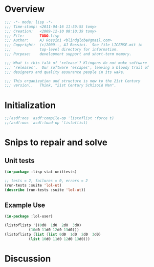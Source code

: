 
* Overview 

#+srcname: Header
#+begin_src lisp :tangle "TODO.lisp"
;;; -*- mode: lisp -*-
;;; Time-stamp: <2011-04-16 11:59:55 tony>
;;; Creation:   <2009-12-10 08:10:39 tony>
;;; File:       TODO.lisp
;;; Author:     AJ Rossini <blindglobe@gmail.com>
;;; Copyright:  (c)2009--, AJ Rossini.  See file LICENSE.mit in
;;;             top-level directory for information.
;;; Purpose:    development support and short-term memory. 

;;; What is this talk of 'release'? Klingons do not make software
;;; 'releases'.  Our software 'escapes', leaving a bloody trail of
;;; designers and quality assurance people in its wake.

;;; This organization and structure is new to the 21st Century
;;; version..   Think, "21st Century Schizoid Man".

#+end_src

* Initialization

#+BEGIN_SRC lisp :tangle "TODO.lisp"
;;(asdf:oos 'asdf:compile-op 'listoflist :force t)
;;(asdf:oos 'asdf:load-op 'listoflist)
#+END_SRC

* Snips to repair and solve

** Unit tests

#+BEGIN_SRC lisp :tangle "TODO.lisp"
(in-package :lisp-stat-unittests)

;; tests = 2, failures = 0, errors = 2
(run-tests :suite 'lol-ut)
(describe (run-tests :suite 'lol-ut))
#+END_SRC

** Example Use

#+BEGIN_SRC lisp :tangle "TODO.lisp"
(in-package :lol-user)

(listoflistp '((0d0  1d0  2d0  3d0)
	       (10d0 11d0 12d0 13d0)))
(listoflistp (list (list 0d0  1d0  2d0  3d0)
		   (list 10d0 11d0 12d0 13d0)))
#+END_SRC

* Discussion


